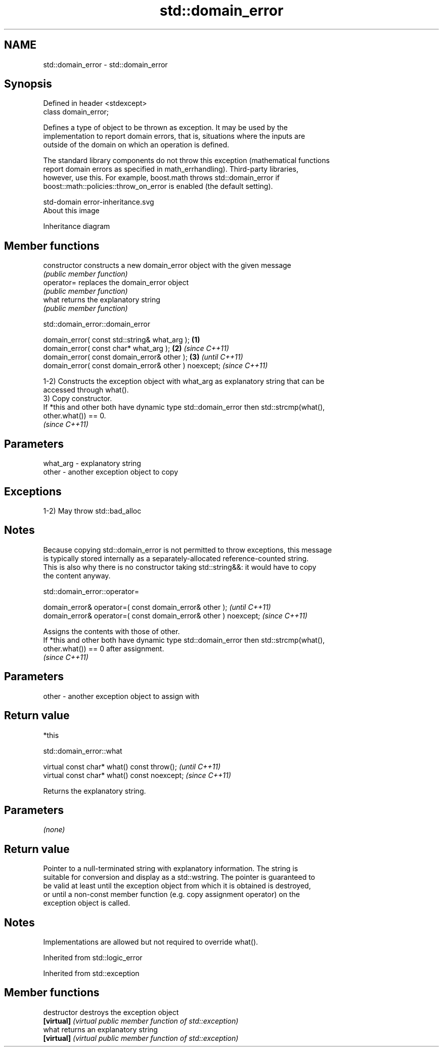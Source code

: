 .TH std::domain_error 3 "2021.11.17" "http://cppreference.com" "C++ Standard Libary"
.SH NAME
std::domain_error \- std::domain_error

.SH Synopsis
   Defined in header <stdexcept>
   class domain_error;

   Defines a type of object to be thrown as exception. It may be used by the
   implementation to report domain errors, that is, situations where the inputs are
   outside of the domain on which an operation is defined.

   The standard library components do not throw this exception (mathematical functions
   report domain errors as specified in math_errhandling). Third-party libraries,
   however, use this. For example, boost.math throws std::domain_error if
   boost::math::policies::throw_on_error is enabled (the default setting).

   std-domain error-inheritance.svg
   About this image

                                   Inheritance diagram

.SH Member functions

   constructor   constructs a new domain_error object with the given message
                 \fI(public member function)\fP
   operator=     replaces the domain_error object
                 \fI(public member function)\fP
   what          returns the explanatory string
                 \fI(public member function)\fP

std::domain_error::domain_error

   domain_error( const std::string& what_arg );        \fB(1)\fP
   domain_error( const char* what_arg );               \fB(2)\fP \fI(since C++11)\fP
   domain_error( const domain_error& other );          \fB(3)\fP               \fI(until C++11)\fP
   domain_error( const domain_error& other ) noexcept;                   \fI(since C++11)\fP

   1-2) Constructs the exception object with what_arg as explanatory string that can be
   accessed through what().
   3) Copy constructor.
   If *this and other both have dynamic type std::domain_error then std::strcmp(what(),
   other.what()) == 0.
   \fI(since C++11)\fP

.SH Parameters

   what_arg - explanatory string
   other    - another exception object to copy

.SH Exceptions

   1-2) May throw std::bad_alloc

.SH Notes

   Because copying std::domain_error is not permitted to throw exceptions, this message
   is typically stored internally as a separately-allocated reference-counted string.
   This is also why there is no constructor taking std::string&&: it would have to copy
   the content anyway.

std::domain_error::operator=

   domain_error& operator=( const domain_error& other );           \fI(until C++11)\fP
   domain_error& operator=( const domain_error& other ) noexcept;  \fI(since C++11)\fP

   Assigns the contents with those of other.
   If *this and other both have dynamic type std::domain_error then std::strcmp(what(),
   other.what()) == 0 after assignment.
   \fI(since C++11)\fP

.SH Parameters

   other - another exception object to assign with

.SH Return value

   *this

std::domain_error::what

   virtual const char* what() const throw();   \fI(until C++11)\fP
   virtual const char* what() const noexcept;  \fI(since C++11)\fP

   Returns the explanatory string.

.SH Parameters

   \fI(none)\fP

.SH Return value

   Pointer to a null-terminated string with explanatory information. The string is
   suitable for conversion and display as a std::wstring. The pointer is guaranteed to
   be valid at least until the exception object from which it is obtained is destroyed,
   or until a non-const member function (e.g. copy assignment operator) on the
   exception object is called.

.SH Notes

   Implementations are allowed but not required to override what().

Inherited from std::logic_error

Inherited from std::exception

.SH Member functions

   destructor   destroys the exception object
   \fB[virtual]\fP    \fI(virtual public member function of std::exception)\fP
   what         returns an explanatory string
   \fB[virtual]\fP    \fI(virtual public member function of std::exception)\fP
